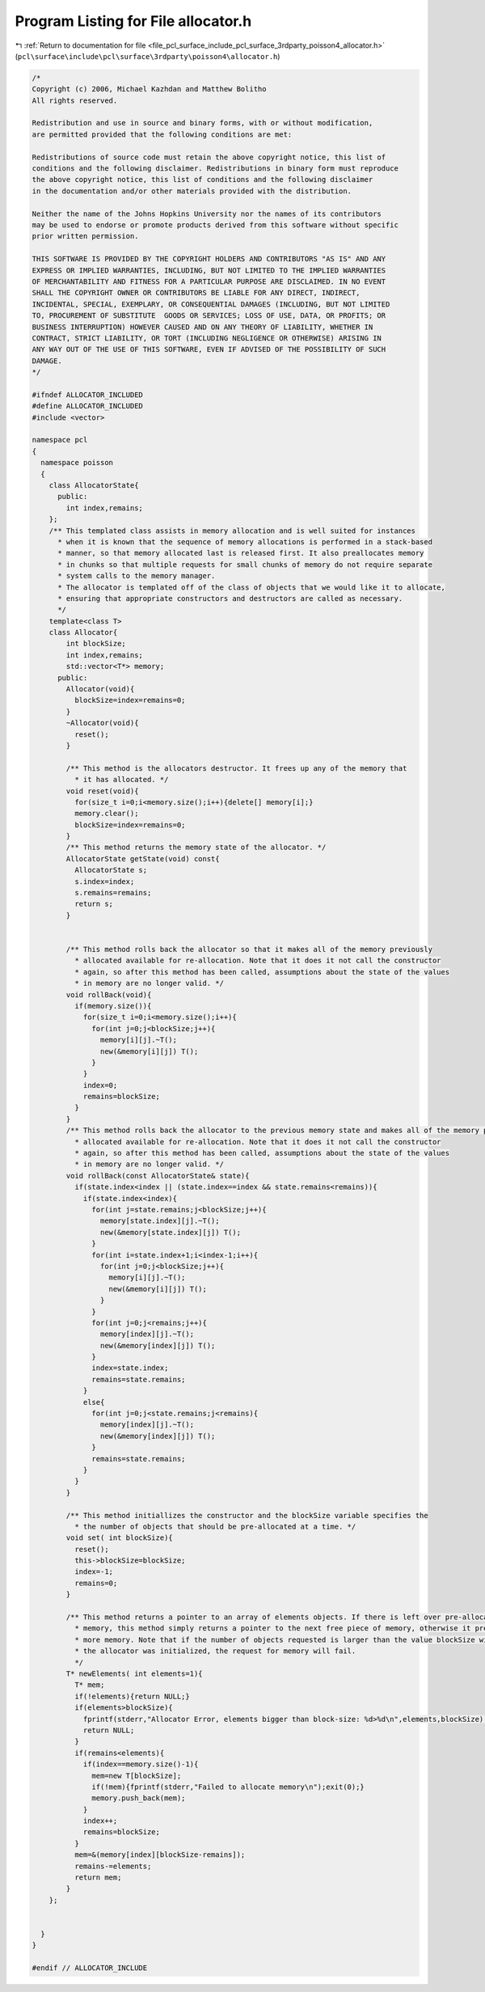 
.. _program_listing_file_pcl_surface_include_pcl_surface_3rdparty_poisson4_allocator.h:

Program Listing for File allocator.h
====================================

|exhale_lsh| :ref:`Return to documentation for file <file_pcl_surface_include_pcl_surface_3rdparty_poisson4_allocator.h>` (``pcl\surface\include\pcl\surface\3rdparty\poisson4\allocator.h``)

.. |exhale_lsh| unicode:: U+021B0 .. UPWARDS ARROW WITH TIP LEFTWARDS

.. code-block:: cpp

   /*
   Copyright (c) 2006, Michael Kazhdan and Matthew Bolitho
   All rights reserved.
   
   Redistribution and use in source and binary forms, with or without modification,
   are permitted provided that the following conditions are met:
   
   Redistributions of source code must retain the above copyright notice, this list of
   conditions and the following disclaimer. Redistributions in binary form must reproduce
   the above copyright notice, this list of conditions and the following disclaimer
   in the documentation and/or other materials provided with the distribution. 
   
   Neither the name of the Johns Hopkins University nor the names of its contributors
   may be used to endorse or promote products derived from this software without specific
   prior written permission. 
   
   THIS SOFTWARE IS PROVIDED BY THE COPYRIGHT HOLDERS AND CONTRIBUTORS "AS IS" AND ANY
   EXPRESS OR IMPLIED WARRANTIES, INCLUDING, BUT NOT LIMITED TO THE IMPLIED WARRANTIES 
   OF MERCHANTABILITY AND FITNESS FOR A PARTICULAR PURPOSE ARE DISCLAIMED. IN NO EVENT
   SHALL THE COPYRIGHT OWNER OR CONTRIBUTORS BE LIABLE FOR ANY DIRECT, INDIRECT,
   INCIDENTAL, SPECIAL, EXEMPLARY, OR CONSEQUENTIAL DAMAGES (INCLUDING, BUT NOT LIMITED
   TO, PROCUREMENT OF SUBSTITUTE  GOODS OR SERVICES; LOSS OF USE, DATA, OR PROFITS; OR
   BUSINESS INTERRUPTION) HOWEVER CAUSED AND ON ANY THEORY OF LIABILITY, WHETHER IN
   CONTRACT, STRICT LIABILITY, OR TORT (INCLUDING NEGLIGENCE OR OTHERWISE) ARISING IN
   ANY WAY OUT OF THE USE OF THIS SOFTWARE, EVEN IF ADVISED OF THE POSSIBILITY OF SUCH
   DAMAGE.
   */
   
   #ifndef ALLOCATOR_INCLUDED
   #define ALLOCATOR_INCLUDED
   #include <vector>
   
   namespace pcl
   {
     namespace poisson
     {
       class AllocatorState{
         public:
           int index,remains;
       };
       /** This templated class assists in memory allocation and is well suited for instances
         * when it is known that the sequence of memory allocations is performed in a stack-based
         * manner, so that memory allocated last is released first. It also preallocates memory
         * in chunks so that multiple requests for small chunks of memory do not require separate
         * system calls to the memory manager.
         * The allocator is templated off of the class of objects that we would like it to allocate,
         * ensuring that appropriate constructors and destructors are called as necessary.
         */
       template<class T>
       class Allocator{
           int blockSize;
           int index,remains;
           std::vector<T*> memory;
         public:
           Allocator(void){
             blockSize=index=remains=0;
           }
           ~Allocator(void){
             reset();
           }
   
           /** This method is the allocators destructor. It frees up any of the memory that
             * it has allocated. */
           void reset(void){
             for(size_t i=0;i<memory.size();i++){delete[] memory[i];}
             memory.clear();
             blockSize=index=remains=0;
           }
           /** This method returns the memory state of the allocator. */
           AllocatorState getState(void) const{
             AllocatorState s;
             s.index=index;
             s.remains=remains;
             return s;
           }
   
   
           /** This method rolls back the allocator so that it makes all of the memory previously
             * allocated available for re-allocation. Note that it does it not call the constructor
             * again, so after this method has been called, assumptions about the state of the values
             * in memory are no longer valid. */
           void rollBack(void){
             if(memory.size()){
               for(size_t i=0;i<memory.size();i++){
                 for(int j=0;j<blockSize;j++){
                   memory[i][j].~T();
                   new(&memory[i][j]) T();
                 }
               }
               index=0;
               remains=blockSize;
             }
           }
           /** This method rolls back the allocator to the previous memory state and makes all of the memory previously
             * allocated available for re-allocation. Note that it does it not call the constructor
             * again, so after this method has been called, assumptions about the state of the values
             * in memory are no longer valid. */
           void rollBack(const AllocatorState& state){
             if(state.index<index || (state.index==index && state.remains<remains)){
               if(state.index<index){
                 for(int j=state.remains;j<blockSize;j++){
                   memory[state.index][j].~T();
                   new(&memory[state.index][j]) T();
                 }
                 for(int i=state.index+1;i<index-1;i++){
                   for(int j=0;j<blockSize;j++){
                     memory[i][j].~T();
                     new(&memory[i][j]) T();
                   }
                 }
                 for(int j=0;j<remains;j++){
                   memory[index][j].~T();
                   new(&memory[index][j]) T();
                 }
                 index=state.index;
                 remains=state.remains;
               }
               else{
                 for(int j=0;j<state.remains;j<remains){
                   memory[index][j].~T();
                   new(&memory[index][j]) T();
                 }
                 remains=state.remains;
               }
             }
           }
   
           /** This method initiallizes the constructor and the blockSize variable specifies the
             * the number of objects that should be pre-allocated at a time. */
           void set( int blockSize){
             reset();
             this->blockSize=blockSize;
             index=-1;
             remains=0;
           }
   
           /** This method returns a pointer to an array of elements objects. If there is left over pre-allocated
             * memory, this method simply returns a pointer to the next free piece of memory, otherwise it pre-allocates
             * more memory. Note that if the number of objects requested is larger than the value blockSize with which
             * the allocator was initialized, the request for memory will fail.
             */
           T* newElements( int elements=1){
             T* mem;
             if(!elements){return NULL;}
             if(elements>blockSize){
               fprintf(stderr,"Allocator Error, elements bigger than block-size: %d>%d\n",elements,blockSize);
               return NULL;
             }
             if(remains<elements){
               if(index==memory.size()-1){
                 mem=new T[blockSize];
                 if(!mem){fprintf(stderr,"Failed to allocate memory\n");exit(0);}
                 memory.push_back(mem);
               }
               index++;
               remains=blockSize;
             }
             mem=&(memory[index][blockSize-remains]);
             remains-=elements;
             return mem;
           }
       };
   
   
     }
   }
   
   #endif // ALLOCATOR_INCLUDE
